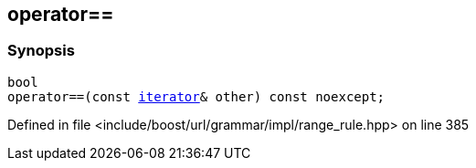 :relfileprefix: ../../../../../
[#F6C23D9E142A0BBAD537F3F462D6552858018B6E]
== operator==



=== Synopsis

[source,cpp,subs="verbatim,macros,-callouts"]
----
bool
operator==(const xref:reference/boost/urls/grammar/range/iterator.adoc[iterator]& other) const noexcept;
----

Defined in file <include/boost/url/grammar/impl/range_rule.hpp> on line 385

